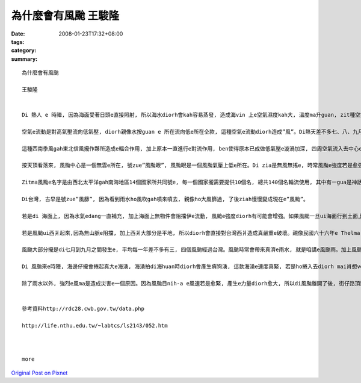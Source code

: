 為什麼會有風颱     王駿隆
###################################

:date: 2008-01-23T17:32+08:00
:tags: 
:category: 
:summary: 


:: 

  為什麼會有風颱

  王駿隆


  Di 熱人 e 時陣, 因為海面受著日頭e直接照射, 所以海水diorh會kah容易蒸發, 造成海vin 上e空氣濕度kah大, 溫度ma升guan, zit種空氣因為溫度e提高來造成vit do減少, 所以重量diorh變輕, 然後往頂頭流動, 此時周圍kah冷e空氣diorh流入來補充, 連後再上升,zit款對流e現象一直發生, 最後造成歸個空氣攏是溫度guan, 重量輕, 按呢ｅ空氣diorh叫zue”熱帶低氣壓”。

  空氣e流動是對高氣壓流向低氣壓, diorh親像水按guan e 所在流向低e所在仝款, 這種空氣e流動diorh造成”風”。Di熱天差不多七、八、九月e時陣, 因為日頭直接照射e所在ui赤道慢慢往北爿sua, 所以di南半球e東南信風diorh轉變成西南季風吹入去北半球, zit種氣流gah原本di北半球e東南信風攏作夥, 因為兩種氣流e流動方向無仝款, 所以diorh gah中間e空氣sak 向頂guan, 增加空氣e對流作用, ma造成真濟e空氣波動gah漩渦。Di 北半球, 主要是往正爿seh, di南半球diorh變作往倒爿seh。

  這種西南季風gah東北信風攏作夥所造成e輻合作用, 加上原本一直進行e對流作用, ben使得原本已成做低氣壓e漩渦加深, 四周空氣流入去中心e速度ma愈來愈緊。 Dng接近地面e空氣流動速度超過每一秒17.2公尺e時陣, 咱gorh將zit款現象叫zue風颱(typhoon)。Di其他所在, zit款現象有其他無同e稱呼, di北太平洋東部將zit款現象號zue颶風(hurricane), 而di Bangladesh [孟加拉]灣等所在叫伊旋風(cyclone)。

  按天頂看落來, 風颱中心是一個無雲e所在, 號zue”風颱眼”, 風颱眼是一個風颱氣壓上低e所在。Di zia是無風無搖e, 時常風颱e強度若是愈強, 風颱眼diorh愈細粒。Ui風颱眼向外靠出去, 是一層真厚e雲, di zia是風力最強e所在, 風颱e強度diorh依照zia 風速e無仝分作三級, gorh是輕度,中度,gah強烈風颱。Zia e雲若愈厚, diorh代表zia e 風愈透, 雨ma愈大。

  Zitma風颱e名字是由西北太平洋gah南海地區14個國家所共同號e, 每一個國家攏需要提供10個名, 總共140個名輪流使用, 其中有一gua是神話人物, 有一gua是動物抑是珠寶e名, ma有用人名抑是地名來號e, gorh複雜gah無規則。

  Di台灣, 古早是號zue”風篩”, 因為看到雨水ho風吹gah噴來噴去, 親像ho大風篩過, 了後ziah慢慢變成現在e”風颱”。

  若是di 海面上, 因為水氣edang一直補充, 加上海面上無物件會阻擋伊e流動, 風颱e強度diorh有可能會增強。如果風颱一旦ui海面行到土面上, 因為土面上有山脈等物件, 風颱diorh會因為地形阻擋來破壞了伊e流動, 加上失去了水氣e補充, 風颱diorh慢慢減弱ah。親像風颱大部分攏是ui台灣e東爿起來,len au因為中央山脈e阻擋, 所以到西爿e時陣風颱e威力已經減輕真濟ah。

  若是風颱ui西爿起來,因為無山脈e阻擋, 加上西爿大部分是平地, 所以diorh會直接對台灣西爿造成真嚴重e破壞。親像民國六十六年e Thelma[賽洛瑪]風颱, diorh連高雄港e大支吊手攏ho吹倒去。

  風颱大部分攏是di七月到九月之間發生e, 平均每一年差不多有三, 四個風颱經過台灣。風颱時常會帶來真濟e雨水, 就是咱講e風颱雨。加上風颱引進e西南氣流, diorh時常di短時間內落大量e雨水。尤其di山區, 時常diorh因為風颱帶來e大量雨水造成崩山, 土石流等等e災害發生。但是, 風颱帶來e雨水ma對解除春天時因為雨水無夠e欠水e現象有真大e幫助, 而且, 因為中南部di冬天e時陣edang講是無de落雨e, 這時陣用e水攏是靠熱天收集e雨水, 所以風颱帶來e雨水對台灣人來講, esai講是生活所必要e。

  Di 風颱來e時陣, 海邊仔攏會捲起真大e海湧, 海湧拍di海huan時diorh會產生痟狗湧, 這款海湧e速度真緊, 若是ho捲入去diorh mai肖想veh拖出ah。如果風颱來e時陣du仔好是海水漲水e日子, 海水漲水再加上大量e雨水, 海口附近e所在diorh有海水倒灌e危險。

  除了雨水以外, 強烈e風ma是造成災害e一個原因。因為風颱目nih-a e風速若是愈緊, 產生e力量diorh愈大, 所以di風颱離開了後, 街仔路頂頭攏e sai看著ho風sam倒e樹仔抑是kan bam(招牌), 甚至有一寡用杉仔起e厝, ma會ho sam倒去。


  參考資料http://rdc28.cwb.gov.tw/data.php

  http://life.nthu.edu.tw/~labtcs/ls2143/052.htm



  more


`Original Post on Pixnet <http://daiqi007.pixnet.net/blog/post/13336726>`_